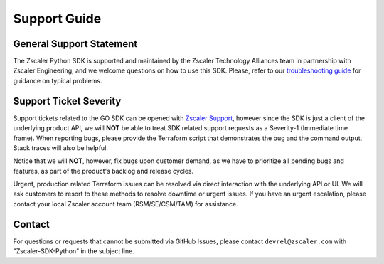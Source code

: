 .. _support-guide:

Support Guide
=============

General Support Statement
-------------------------

The Zscaler Python SDK is supported and maintained by the Zscaler Technology Alliances team in partnership with Zscaler Engineering, and we welcome questions on how to use this SDK.
Please, refer to our `troubleshooting guide <troubleshooting.rst>`_ for guidance on typical problems.

Support Ticket Severity
-----------------------

Support tickets related to the GO SDK can be opened with `Zscaler Support <https://help.zscaler.com/login-tickets>`_, however since the SDK is just a client of the underlying product API, we will **NOT** be able to treat SDK related support requests as a Severity-1 (Immediate time frame).
When reporting bugs, please provide the Terraform script that demonstrates the bug and the command output. Stack traces will also be helpful.

Notice that we will **NOT**, however, fix bugs upon customer demand, as we have to prioritize all pending bugs and features, as part of the product's backlog and release cycles.

Urgent, production related Terraform issues can be resolved via direct interaction with the underlying API or UI. We will ask customers to resort to these methods to resolve downtime or urgent issues. If you have an urgent escalation, please contact your local Zscaler account team (RSM/SE/CSM/TAM) for assistance.

Contact
-------

For questions or requests that cannot be submitted via GitHub Issues, please contact ``devrel@zscaler.com`` with "Zscaler-SDK-Python" in the subject line.
